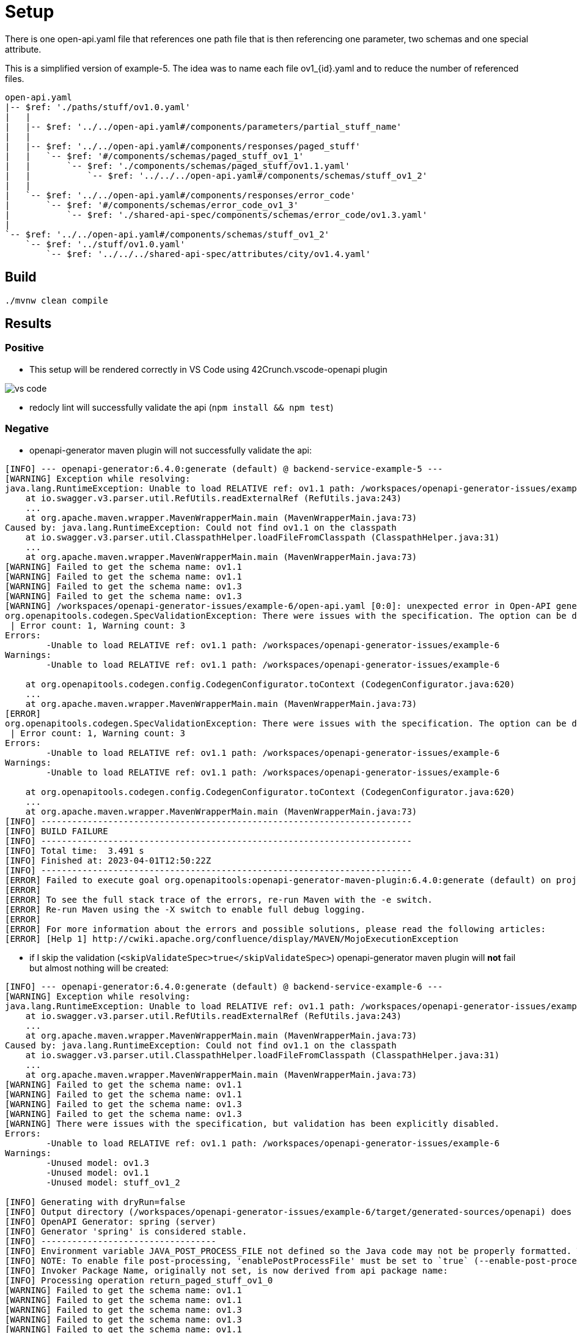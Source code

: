 = Setup

There is one open-api.yaml file that references one path file that is then referencing one parameter, two schemas and one special attribute.

This is a simplified version of example-5. The idea was to name each file ov1_{id}.yaml and to reduce the number of referenced files.

[source]
----
open-api.yaml
|-- $ref: './paths/stuff/ov1.0.yaml'
|   |
|   |-- $ref: '../../open-api.yaml#/components/parameters/partial_stuff_name'
|   |
|   |-- $ref: '../../open-api.yaml#/components/responses/paged_stuff'
|   |   `-- $ref: '#/components/schemas/paged_stuff_ov1_1'
|   |       `-- $ref: './components/schemas/paged_stuff/ov1.1.yaml'
|   |           `-- $ref: '../../../open-api.yaml#/components/schemas/stuff_ov1_2'
|   |
|   `-- $ref: '../../open-api.yaml#/components/responses/error_code'
|       `-- $ref: '#/components/schemas/error_code_ov1_3'
|           `-- $ref: './shared-api-spec/components/schemas/error_code/ov1.3.yaml'
|
`-- $ref: '../../open-api.yaml#/components/schemas/stuff_ov1_2'
    `-- $ref: '../stuff/ov1.0.yaml'
        `-- $ref: '../../../shared-api-spec/attributes/city/ov1.4.yaml'
----

== Build

[source,bash]
----
./mvnw clean compile
----

== Results

=== Positive

* This setup will be rendered correctly in VS Code using 42Crunch.vscode-openapi plugin

image::vs-code.jpg[]

* redocly lint will successfully validate the api (`npm install && npm test`)

=== Negative

* openapi-generator maven plugin will not successfully validate the api: +
[source]
----
[INFO] --- openapi-generator:6.4.0:generate (default) @ backend-service-example-5 ---
[WARNING] Exception while resolving:
java.lang.RuntimeException: Unable to load RELATIVE ref: ov1.1 path: /workspaces/openapi-generator-issues/example-6
    at io.swagger.v3.parser.util.RefUtils.readExternalRef (RefUtils.java:243)
    ...
    at org.apache.maven.wrapper.MavenWrapperMain.main (MavenWrapperMain.java:73)
Caused by: java.lang.RuntimeException: Could not find ov1.1 on the classpath
    at io.swagger.v3.parser.util.ClasspathHelper.loadFileFromClasspath (ClasspathHelper.java:31)
    ...
    at org.apache.maven.wrapper.MavenWrapperMain.main (MavenWrapperMain.java:73)
[WARNING] Failed to get the schema name: ov1.1
[WARNING] Failed to get the schema name: ov1.1
[WARNING] Failed to get the schema name: ov1.3
[WARNING] Failed to get the schema name: ov1.3
[WARNING] /workspaces/openapi-generator-issues/example-6/open-api.yaml [0:0]: unexpected error in Open-API generation
org.openapitools.codegen.SpecValidationException: There were issues with the specification. The option can be disabled via validateSpec (Maven/Gradle) or --skip-validate-spec (CLI).
 | Error count: 1, Warning count: 3
Errors: 
        -Unable to load RELATIVE ref: ov1.1 path: /workspaces/openapi-generator-issues/example-6
Warnings: 
        -Unable to load RELATIVE ref: ov1.1 path: /workspaces/openapi-generator-issues/example-6

    at org.openapitools.codegen.config.CodegenConfigurator.toContext (CodegenConfigurator.java:620)
    ...
    at org.apache.maven.wrapper.MavenWrapperMain.main (MavenWrapperMain.java:73)
[ERROR] 
org.openapitools.codegen.SpecValidationException: There were issues with the specification. The option can be disabled via validateSpec (Maven/Gradle) or --skip-validate-spec (CLI).
 | Error count: 1, Warning count: 3
Errors: 
        -Unable to load RELATIVE ref: ov1.1 path: /workspaces/openapi-generator-issues/example-6
Warnings: 
        -Unable to load RELATIVE ref: ov1.1 path: /workspaces/openapi-generator-issues/example-6

    at org.openapitools.codegen.config.CodegenConfigurator.toContext (CodegenConfigurator.java:620)
    ...
    at org.apache.maven.wrapper.MavenWrapperMain.main (MavenWrapperMain.java:73)
[INFO] ------------------------------------------------------------------------
[INFO] BUILD FAILURE
[INFO] ------------------------------------------------------------------------
[INFO] Total time:  3.491 s
[INFO] Finished at: 2023-04-01T12:50:22Z
[INFO] ------------------------------------------------------------------------
[ERROR] Failed to execute goal org.openapitools:openapi-generator-maven-plugin:6.4.0:generate (default) on project backend-service-example-6: Code generation failed. See above for the full exception. -> [Help 1]
[ERROR] 
[ERROR] To see the full stack trace of the errors, re-run Maven with the -e switch.
[ERROR] Re-run Maven using the -X switch to enable full debug logging.
[ERROR] 
[ERROR] For more information about the errors and possible solutions, please read the following articles:
[ERROR] [Help 1] http://cwiki.apache.org/confluence/display/MAVEN/MojoExecutionException
----

* if I skip the validation (`<skipValidateSpec>true</skipValidateSpec>`) openapi-generator maven plugin will *not* fail but almost nothing will be created: +

[source]
----
[INFO] --- openapi-generator:6.4.0:generate (default) @ backend-service-example-6 ---
[WARNING] Exception while resolving:
java.lang.RuntimeException: Unable to load RELATIVE ref: ov1.1 path: /workspaces/openapi-generator-issues/example-6
    at io.swagger.v3.parser.util.RefUtils.readExternalRef (RefUtils.java:243)
    ...
    at org.apache.maven.wrapper.MavenWrapperMain.main (MavenWrapperMain.java:73)
Caused by: java.lang.RuntimeException: Could not find ov1.1 on the classpath
    at io.swagger.v3.parser.util.ClasspathHelper.loadFileFromClasspath (ClasspathHelper.java:31)
    ...
    at org.apache.maven.wrapper.MavenWrapperMain.main (MavenWrapperMain.java:73)
[WARNING] Failed to get the schema name: ov1.1
[WARNING] Failed to get the schema name: ov1.1
[WARNING] Failed to get the schema name: ov1.3
[WARNING] Failed to get the schema name: ov1.3
[WARNING] There were issues with the specification, but validation has been explicitly disabled.
Errors: 
        -Unable to load RELATIVE ref: ov1.1 path: /workspaces/openapi-generator-issues/example-6
Warnings: 
        -Unused model: ov1.3
        -Unused model: ov1.1
        -Unused model: stuff_ov1_2

[INFO] Generating with dryRun=false
[INFO] Output directory (/workspaces/openapi-generator-issues/example-6/target/generated-sources/openapi) does not exist, or is inaccessible. No file (.openapi-generator-ignore) will be evaluated.
[INFO] OpenAPI Generator: spring (server)
[INFO] Generator 'spring' is considered stable.
[INFO] ----------------------------------
[INFO] Environment variable JAVA_POST_PROCESS_FILE not defined so the Java code may not be properly formatted. To define it, try 'export JAVA_POST_PROCESS_FILE="/usr/local/bin/clang-format -i"' (Linux/Mac)
[INFO] NOTE: To enable file post-processing, 'enablePostProcessFile' must be set to `true` (--enable-post-process-file for CLI).
[INFO] Invoker Package Name, originally not set, is now derived from api package name: 
[INFO] Processing operation return_paged_stuff_ov1_0
[WARNING] Failed to get the schema name: ov1.1
[WARNING] Failed to get the schema name: ov1.1
[WARNING] Failed to get the schema name: ov1.3
[WARNING] Failed to get the schema name: ov1.3
[WARNING] Failed to get the schema name: ov1.1
[WARNING] ov1.1 is not defined
[WARNING] Failed to get the schema name: ov1.1
[WARNING] Failed to get the schema name: ov1.1
[WARNING] ov1.1 is not defined
[WARNING] Failed to get the schema name: ov1.1
[WARNING] Error obtaining the datatype from ref: ov1.1. Default to 'object'
[WARNING] Failed to get the schema name: ./components/schemas/stuff/ov1.2.yaml
[WARNING] ./components/schemas/stuff/ov1.2.yaml is not defined
[WARNING] Failed to get the schema name: ./components/schemas/stuff/ov1.2.yaml
[WARNING] Failed to get the schema name: ./components/schemas/stuff/ov1.2.yaml
[WARNING] ./components/schemas/stuff/ov1.2.yaml is not defined
[WARNING] Failed to get the schema name: ./components/schemas/stuff/ov1.2.yaml
[WARNING] Error obtaining the datatype from ref: ./components/schemas/stuff/ov1.2.yaml. Default to 'object'
[WARNING] Failed to get the schema name: ov1.3
[WARNING] ov1.3 is not defined
[WARNING] Failed to get the schema name: ov1.3
[WARNING] Failed to get the schema name: ov1.3
[WARNING] ov1.3 is not defined
[WARNING] Failed to get the schema name: ov1.3
[WARNING] Error obtaining the datatype from ref: ov1.3. Default to 'object'
[WARNING] Failed to get the schema name: open-api.yaml#/components/schemas/stuff_ov1_2
[WARNING] open-api.yaml#/components/schemas/stuff_ov1_2 is not defined
[WARNING] Failed to get the schema name: open-api.yaml#/components/schemas/stuff_ov1_2
[WARNING] open-api.yaml#/components/schemas/stuff_ov1_2 is not defined
[WARNING] Failed to get the schema name: open-api.yaml#/components/schemas/stuff_ov1_2
[WARNING] Error obtaining the datatype from ref: open-api.yaml#/components/schemas/stuff_ov1_2. Default to 'object'
[WARNING] Failed to get the schema name: open-api.yaml#/components/schemas/stuff_ov1_2
[WARNING] open-api.yaml#/components/schemas/stuff_ov1_2 is not defined
[WARNING] Failed to get the schema name: open-api.yaml#/components/schemas/stuff_ov1_2
[WARNING] open-api.yaml#/components/schemas/stuff_ov1_2 is not defined
[WARNING] Failed to get the schema name: open-api.yaml#/components/schemas/stuff_ov1_2
[WARNING] open-api.yaml#/components/schemas/stuff_ov1_2 is not defined
[WARNING] Failed to get the schema name: open-api.yaml#/components/schemas/stuff_ov1_2
[WARNING] Error obtaining the datatype from ref: open-api.yaml#/components/schemas/stuff_ov1_2. Default to 'object'
[WARNING] Failed to get the schema name: open-api.yaml#/components/schemas/stuff_ov1_2
[WARNING] Failed to get the schema name: open-api.yaml#/components/schemas/stuff_ov1_2
[WARNING] Failed to get the schema name: open-api.yaml#/components/schemas/stuff_ov1_2
[WARNING] Failed to get the schema name: open-api.yaml#/components/schemas/stuff_ov1_2
[WARNING] open-api.yaml#/components/schemas/stuff_ov1_2 is not defined
[WARNING] Failed to get the schema name: open-api.yaml#/components/schemas/stuff_ov1_2
[WARNING] open-api.yaml#/components/schemas/stuff_ov1_2 is not defined
[WARNING] Failed to get the schema name: open-api.yaml#/components/schemas/stuff_ov1_2
[WARNING] Error obtaining the datatype from ref: open-api.yaml#/components/schemas/stuff_ov1_2. Default to 'object'
[WARNING] Failed to get the schema name: open-api.yaml#/components/schemas/stuff_ov1_2
[WARNING] open-api.yaml#/components/schemas/stuff_ov1_2 is not defined
[WARNING] Failed to get the schema name: open-api.yaml#/components/schemas/stuff_ov1_2
[WARNING] Error obtaining the datatype from ref: open-api.yaml#/components/schemas/stuff_ov1_2. Default to 'object'
[WARNING] Failed to get the schema name: open-api.yaml#/components/schemas/stuff_ov1_2
[WARNING] open-api.yaml#/components/schemas/stuff_ov1_2 is not defined
[WARNING] Failed to get the schema name: open-api.yaml#/components/schemas/stuff_ov1_2
[WARNING] Error obtaining the datatype from ref: open-api.yaml#/components/schemas/stuff_ov1_2. Default to 'object'
[WARNING] Failed to get the schema name: open-api.yaml#/components/schemas/stuff_ov1_2
[INFO] writing file /workspaces/openapi-generator-issues/example-6/target/generated-sources/openapi/src/main/java/api/model/Ov11DTO.java
[INFO] writing file /workspaces/openapi-generator-issues/example-6/target/generated-sources/openapi/src/main/java/api/model/Ov13DTO.java
[WARNING] Failed to get the schema name: ov1.1
[WARNING] ov1.1 is not defined
[WARNING] Failed to get the schema name: ov1.1
[WARNING] ov1.1 is not defined
[WARNING] Failed to get the schema name: ov1.1
[WARNING] ov1.1 is not defined
[WARNING] Failed to get the schema name: ov1.1
[WARNING] Error obtaining the datatype from ref: ov1.1. Default to 'object'
[WARNING] Failed to get the schema name: ov1.1
[WARNING] Failed to get the schema name: ov1.1
[WARNING] Failed to get the schema name: ov1.1
[WARNING] Failed to get the schema name: ov1.1
[WARNING] ov1.1 is not defined
[WARNING] Failed to get the schema name: ov1.1
[WARNING] ov1.1 is not defined
[WARNING] Failed to get the schema name: ov1.1
[WARNING] Error obtaining the datatype from ref: ov1.1. Default to 'object'
[WARNING] Failed to get the schema name: ov1.1
[WARNING] ov1.1 is not defined
[WARNING] Failed to get the schema name: ov1.1
[WARNING] Error obtaining the datatype from ref: ov1.1. Default to 'object'
[WARNING] Failed to get the schema name: ov1.1
[WARNING] ov1.1 is not defined
[WARNING] Failed to get the schema name: ov1.1
[WARNING] Error obtaining the datatype from ref: ov1.1. Default to 'object'
[WARNING] Failed to get the schema name: ov1.1
[WARNING] Failed to get the schema name: ov1.1
[WARNING] ov1.1 is not defined
[WARNING] Failed to get the schema name: ov1.1
[WARNING] ov1.1 is not defined
[WARNING] Failed to get the schema name: ov1.1
[WARNING] Error obtaining the datatype from ref: ov1.1. Default to 'object'
[WARNING] Failed to get the schema name: ov1.1
[WARNING] ov1.1 is not defined
[WARNING] Failed to get the schema name: ov1.1
[WARNING] ov1.1 is not defined
[WARNING] Failed to get the schema name: ov1.1
[WARNING] Error obtaining the datatype from ref: ov1.1. Default to 'object'
[WARNING] Failed to get the schema name: ov1.1
[WARNING] Failed to get the schema name: ov1.1
[WARNING] Failed to get the schema name: ov1.1
[WARNING] Failed to get the schema name: ov1.1
[WARNING] ov1.1 is not defined
[WARNING] Failed to get the schema name: ov1.1
[WARNING] ov1.1 is not defined
[WARNING] Failed to get the schema name: ov1.1
[WARNING] Error obtaining the datatype from ref: ov1.1. Default to 'object'
[WARNING] Failed to get the schema name: ov1.1
[WARNING] ov1.1 is not defined
[WARNING] Failed to get the schema name: ov1.1
[WARNING] Error obtaining the datatype from ref: ov1.1. Default to 'object'
[WARNING] Failed to get the schema name: ov1.1
[WARNING] ov1.1 is not defined
[WARNING] Failed to get the schema name: ov1.1
[WARNING] Error obtaining the datatype from ref: ov1.1. Default to 'object'
[WARNING] Failed to get the schema name: ov1.1
[WARNING] Failed to get the schema name: ov1.3
[WARNING] ov1.3 is not defined
[WARNING] Failed to get the schema name: ov1.3
[WARNING] ov1.3 is not defined
[WARNING] Failed to get the schema name: ov1.3
[WARNING] ov1.3 is not defined
[WARNING] Failed to get the schema name: ov1.3
[WARNING] Error obtaining the datatype from ref: ov1.3. Default to 'object'
[WARNING] Failed to get the schema name: ov1.3
[WARNING] Failed to get the schema name: ov1.3
[WARNING] Failed to get the schema name: ov1.3
[WARNING] Failed to get the schema name: ov1.3
[WARNING] ov1.3 is not defined
[WARNING] Failed to get the schema name: ov1.3
[WARNING] ov1.3 is not defined
[WARNING] Failed to get the schema name: ov1.3
[WARNING] Error obtaining the datatype from ref: ov1.3. Default to 'object'
[WARNING] Failed to get the schema name: ov1.3
[WARNING] ov1.3 is not defined
[WARNING] Failed to get the schema name: ov1.3
[WARNING] Error obtaining the datatype from ref: ov1.3. Default to 'object'
[WARNING] Failed to get the schema name: ov1.3
[WARNING] ov1.3 is not defined
[WARNING] Failed to get the schema name: ov1.3
[WARNING] Error obtaining the datatype from ref: ov1.3. Default to 'object'
[WARNING] Failed to get the schema name: ov1.3
[WARNING] Failed to get the schema name: ov1.3
[WARNING] ov1.3 is not defined
[WARNING] Failed to get the schema name: ov1.3
[WARNING] ov1.3 is not defined
[WARNING] Failed to get the schema name: ov1.3
[WARNING] Error obtaining the datatype from ref: ov1.3. Default to 'object'
[WARNING] Failed to get the schema name: ov1.3
[WARNING] ov1.3 is not defined
[WARNING] Failed to get the schema name: ov1.3
[WARNING] ov1.3 is not defined
[WARNING] Failed to get the schema name: ov1.3
[WARNING] Error obtaining the datatype from ref: ov1.3. Default to 'object'
[WARNING] Failed to get the schema name: ov1.3
[WARNING] Failed to get the schema name: ov1.3
[WARNING] Failed to get the schema name: ov1.3
[WARNING] Failed to get the schema name: ov1.3
[WARNING] ov1.3 is not defined
[WARNING] Failed to get the schema name: ov1.3
[WARNING] ov1.3 is not defined
[WARNING] Failed to get the schema name: ov1.3
[WARNING] Error obtaining the datatype from ref: ov1.3. Default to 'object'
[WARNING] Failed to get the schema name: ov1.3
[WARNING] ov1.3 is not defined
[WARNING] Failed to get the schema name: ov1.3
[WARNING] Error obtaining the datatype from ref: ov1.3. Default to 'object'
[WARNING] Failed to get the schema name: ov1.3
[WARNING] ov1.3 is not defined
[WARNING] Failed to get the schema name: ov1.3
[WARNING] Error obtaining the datatype from ref: ov1.3. Default to 'object'
[WARNING] Failed to get the schema name: ov1.3
[WARNING] Failed to get the schema name: ov1.1
[WARNING] ov1.1 is not defined
[WARNING] Failed to get the schema name: ov1.1
[INFO] writing file /workspaces/openapi-generator-issues/example-6/target/generated-sources/openapi/src/main/java/api/V10Api.java
[INFO] Skipping generation of supporting files.
################################################################################
# Thanks for using OpenAPI Generator.                                          #
# Please consider donation to help us maintain this project 🙏                 #
# https://opencollective.com/openapi_generator/donate                          #
################################################################################
----
creating only `Ov12DTO.java` and `Ov10DTO.java``

* This setup will *not* be rendered correctly in IntelliJ ultimate, but at least it will be rendered:

image::intellij-issue.jpg[]

== Analysis

It looks like that the following reference chain can not be resolved:

[source]
----
open-api.yaml
`-- $ref: './paths/stuff/ov1.0.yaml'
    `-- $ref: '../../open-api.yaml#/components/responses/paged_stuff'
        `-- $ref: '#/components/schemas/paged_stuff_ov1_1'
             `-- $ref: './components/schemas/paged_stuff/ov1.1.yaml'
----
